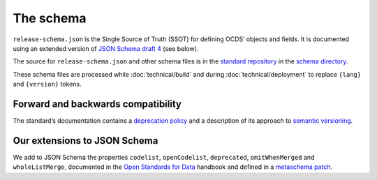 The schema
==========

``release-schema.json`` is the Single Source of Truth (SSOT) for defining OCDS’ objects and fields. It is documented using an extended version of `JSON Schema draft 4 <https://tools.ietf.org/html/draft-zyp-json-schema-04>`__ (see below).

The source for ``release-schema.json`` and other schema files is in the `standard repository <https://github.com/open-contracting/standard>`__ in the `schema directory <https://github.com/open-contracting/standard/tree/HEAD/schema>`__.

These schema files are processed while :doc:`technical/build` and during :doc:`technical/deployment` to replace ``{lang}`` and ``{version}`` tokens.

Forward and backwards compatibility
-----------------------------------

The standard’s documentation contains a `deprecation policy <https://standard.open-contracting.org/latest/en/schema/deprecation/>`__ and a description of its approach to `semantic versioning <https://standard.open-contracting.org/latest/en/support/governance/#versions>`__.

Our extensions to JSON Schema
-----------------------------

We add to JSON Schema the properties ``codelist``, ``openCodelist``, ``deprecated``, ``omitWhenMerged`` and ``wholeListMerge``, documented in the `Open Standards for Data <https://os4d.opendataservices.coop/development/schema/#extended-json-schema>`__ handbook and defined in a `metaschema patch <https://github.com/open-contracting/standard/tree/HEAD/schema/metaschema>`__.
